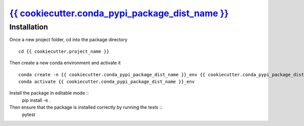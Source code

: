|title|_
=========

.. |title| replace:: {{ cookiecutter.conda_pypi_package_dist_name }}
.. _title: https://{{ cookiecutter.github_org }}.github.io/{{ cookiecutter.github_repo_name }}

.. |PythonVersion| image:: https://img.shields.io/pypi/pyversions/{{ cookiecutter.conda_pypi_package_dist_name }}
        :target: https://pypi.org/project/{{ cookiecutter.conda_pypi_package_dist_name }}/


Installation
------------

Once a new project folder, cd into the package directory ::

        cd {{ cookiecutter.project_name }}

Then create a new conda environment and activate it ::

        conda create -n {{ cookiecutter.conda_pypi_package_dist_name }}_env {{ cookiecutter.conda_pypi_package_dist_name }}
        conda activate {{ cookiecutter.conda_pypi_package_dist_name }}_env

Install the package in editable mode ::
        pip install -e .

Then ensure that the package is installed correctly by running the tests ::
        pytest
